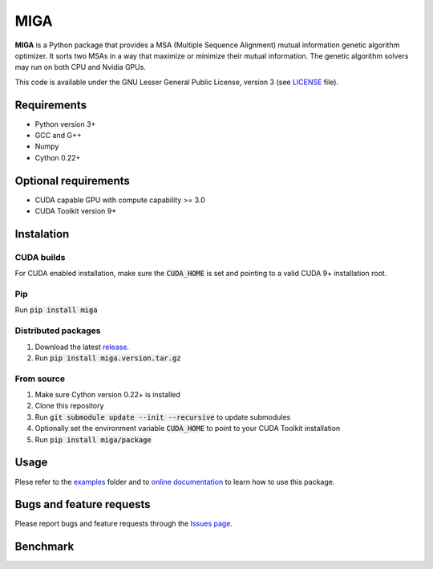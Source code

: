========
  MIGA
========
**MIGA** is a Python package that provides a MSA (Multiple Sequence Alignment) mutual information genetic algorithm optimizer. It sorts two MSAs in a way that maximize or minimize their mutual information. The genetic algorithm solvers may run on both CPU and Nvidia GPUs.

This code is available under the GNU Lesser General Public License, version 3 (see LICENSE_ file).

Requirements
============
* Python version 3+
* GCC and G++
* Numpy
* Cython 0.22+

Optional requirements
=====================
* CUDA capable GPU with compute capability >= 3.0
* CUDA Toolkit version 9+

Instalation
===========
CUDA builds
-----------
For CUDA enabled installation, make sure the :code:`CUDA_HOME` is set and pointing to a valid CUDA 9+ installation root.

Pip
---
Run :code:`pip install miga`

Distributed packages
--------------------
1. Download the latest release_.
2. Run :code:`pip install miga.version.tar.gz`

From source
-----------
1. Make sure Cython version 0.22+ is installed
2. Clone this repository
3. Run :code:`git submodule update --init --recursive` to update submodules
4. Optionally set the environment variable :code:`CUDA_HOME` to point to your CUDA Toolkit installation
5. Run :code:`pip install miga/package`

Usage
=====
Plese refer to the examples_ folder and to `online documentation`_ to learn how to use this package.

Bugs and feature requests
=========================
Please report bugs and feature requests through the `Issues page`_.

Benchmark
=========

.. Footnotes
.. _LICENSE: https://github.com/caioss/miga/blob/master/LICENSE
.. _release: https://github.com/caioss/miga/releases
.. _examples: https://github.com/caioss/miga/examples
.. _online documentation: https://miga.readthedocs.io
.. _Issues page: https://github.com/caioss/miga/issues
